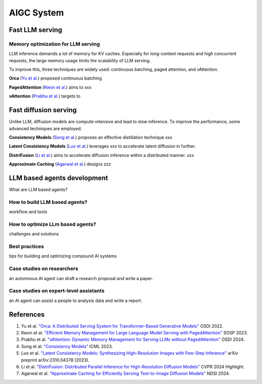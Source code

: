 ===========
AIGC System
===========

Fast LLM serving
--------------------------------

Memory optimization for LLM serving
^^^^^^^^^^^^^^^^^^^^^^^^^^^^^^^^^^^
LLM inference demands a lot of memory for KV caches. Especially for long-context requests and high concurrent requests, the large memory usage limits the scalability of LLM serving.

To improve this, three techniques are widely used: continuous batching, paged attention, and vAttention.

**Orca** (`Yu et al. <https://www.usenix.org/conference/osdi22/presentation/yu>`_) proposed continuous batching 

**PagedAttention** (`Kwon et al. <https://arxiv.org/pdf/2309.06180>`_) aims to xxx

**vAttention** (`Prabhu et al. <https://arxiv.org/pdf/2405.04437>`_) targets to 

Fast diffusion serving
-----------------------
Unlike LLM, diffusion models are compute-intensive and lead to slow inference. To improve the performance, some advanced techniques are employed. 

**Consistency Models** (`Song et al. <https://proceedings.mlr.press/v202/song23a>`_) proposes an effective distillation technique xxx

**Latent Consistency Models** (`Luo et al. <https://arxiv.org/abs/2310.04378>`_) leverages xxx to accelerate latent diffusion in further.

**DistriFusion** (`Li et al. <https://hanlab.mit.edu/projects/distrifusion>`_) aims to accelerate diffusion inference within a distributed manner. xxx

**Approximate Caching** (`Agarwal et al. <https://www.usenix.org/conference/nsdi24/presentation/agarwal-shubham>`_) designs zzz

LLM based agents development
--------------------------------
What are LLM based agents?

How to build LLM based agents?
^^^^^^^^^^^^^^^^^^^^^^^^^^^^^^^^^^
workflow and tools

How to optimize LLm based agents?
^^^^^^^^^^^^^^^^^^^^^^^^^^^^^^^^^^^^^
challenges and solutions

Best practices
^^^^^^^^^^^^^^
tips for building and optimizing compound AI systems

Case studies on researchers
^^^^^^^^^^^^^^^^^^^^^^^^^^^
an autonmous AI agent can draft a research proposal and write a paper.

Case studies on expert-level assistants
^^^^^^^^^^^^^^^^^^^^^^^^^^^^^^^^^^^^^^^
an AI agent can assist a people to analysis data and write a report.

References
-----------
1. Yu et al. `"Orca: A Distributed Serving System for Transformer-Based Generative Models" <https://www.usenix.org/conference/osdi22/presentation/yu>`_ OSDI 2022.
2. Kwon et al. `"Efficient Memory Management for Large Language Model Serving with PagedAttention" <https://arxiv.org/pdf/2309.06180>`_ SOSP 2023.
3. Prabhu et al. `"vAttention: Dynamic Memory Management for Serving LLMs without PagedAttention" <https://arxiv.org/pdf/2405.04437>`_ OSDI 2024.
4. Song et al. `"Consistency Models" <https://proceedings.mlr.press/v202/song23a>`_ ICML 2023.
5. Luo et al. `"Latent Consistency Models: Synthesizing High-Resolution Images with Few-Step Inference" <https://arxiv.org/abs/2310.04378>`_ arXiv preprint arXiv:2310.04378 (2023).
6. Li et al. `"DistriFusion: Distributed Parallel Inference for High-Resolution Diffusion Models" <https://hanlab.mit.edu/projects/distrifusion>`_ CVPR 2024 Highlight.
7. Agarwal et al. `"Approximate Caching for Efficiently Serving Text-to-Image Diffusion Models" <https://www.usenix.org/conference/nsdi24/presentation/agarwal-shubham>`_ NDSI 2024.